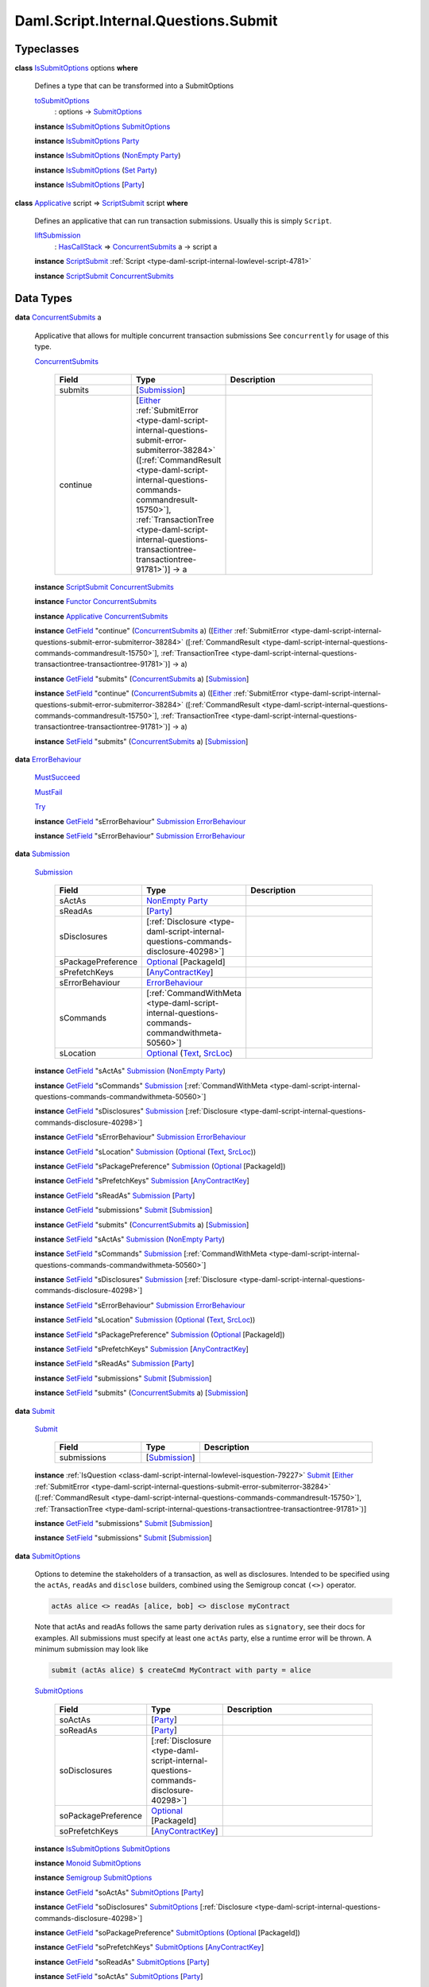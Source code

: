 .. Copyright (c) 2025 Digital Asset (Switzerland) GmbH and/or its affiliates. All rights reserved.
.. SPDX-License-Identifier: Apache-2.0

.. _module-daml-script-internal-questions-submit-61157:

Daml.Script.Internal.Questions.Submit
=====================================

Typeclasses
-----------

.. _class-daml-script-internal-questions-submit-issubmitoptions-64211:

**class** `IsSubmitOptions <class-daml-script-internal-questions-submit-issubmitoptions-64211_>`_ options **where**

  Defines a type that can be transformed into a SubmitOptions

  .. _function-daml-script-internal-questions-submit-tosubmitoptions-99319:

  `toSubmitOptions <function-daml-script-internal-questions-submit-tosubmitoptions-99319_>`_
    \: options \-\> `SubmitOptions <type-daml-script-internal-questions-submit-submitoptions-56692_>`_

  **instance** `IsSubmitOptions <class-daml-script-internal-questions-submit-issubmitoptions-64211_>`_ `SubmitOptions <type-daml-script-internal-questions-submit-submitoptions-56692_>`_

  **instance** `IsSubmitOptions <class-daml-script-internal-questions-submit-issubmitoptions-64211_>`_ `Party <https://docs.daml.com/daml/stdlib/Prelude.html#type-da-internal-lf-party-57932>`_

  **instance** `IsSubmitOptions <class-daml-script-internal-questions-submit-issubmitoptions-64211_>`_ (`NonEmpty <https://docs.daml.com/daml/stdlib/DA-NonEmpty-Types.html#type-da-nonempty-types-nonempty-16010>`_ `Party <https://docs.daml.com/daml/stdlib/Prelude.html#type-da-internal-lf-party-57932>`_)

  **instance** `IsSubmitOptions <class-daml-script-internal-questions-submit-issubmitoptions-64211_>`_ (`Set <https://docs.daml.com/daml/stdlib/DA-Set.html#type-da-set-types-set-90436>`_ `Party <https://docs.daml.com/daml/stdlib/Prelude.html#type-da-internal-lf-party-57932>`_)

  **instance** `IsSubmitOptions <class-daml-script-internal-questions-submit-issubmitoptions-64211_>`_ \[`Party <https://docs.daml.com/daml/stdlib/Prelude.html#type-da-internal-lf-party-57932>`_\]

.. _class-daml-script-internal-questions-submit-scriptsubmit-55101:

**class** `Applicative <https://docs.daml.com/daml/stdlib/Prelude.html#class-da-internal-prelude-applicative-9257>`_ script \=\> `ScriptSubmit <class-daml-script-internal-questions-submit-scriptsubmit-55101_>`_ script **where**

  Defines an applicative that can run transaction submissions\. Usually this is simply ``Script``\.

  .. _function-daml-script-internal-questions-submit-liftsubmission-99954:

  `liftSubmission <function-daml-script-internal-questions-submit-liftsubmission-99954_>`_
    \: `HasCallStack <https://docs.daml.com/daml/stdlib/DA-Stack.html#type-ghc-stack-types-hascallstack-63713>`_ \=\> `ConcurrentSubmits <type-daml-script-internal-questions-submit-concurrentsubmits-82688_>`_ a \-\> script a

  **instance** `ScriptSubmit <class-daml-script-internal-questions-submit-scriptsubmit-55101_>`_ :ref:`Script <type-daml-script-internal-lowlevel-script-4781>`

  **instance** `ScriptSubmit <class-daml-script-internal-questions-submit-scriptsubmit-55101_>`_ `ConcurrentSubmits <type-daml-script-internal-questions-submit-concurrentsubmits-82688_>`_

Data Types
----------

.. _type-daml-script-internal-questions-submit-concurrentsubmits-82688:

**data** `ConcurrentSubmits <type-daml-script-internal-questions-submit-concurrentsubmits-82688_>`_ a

  Applicative that allows for multiple concurrent transaction submissions
  See ``concurrently`` for usage of this type\.

  .. _constr-daml-script-internal-questions-submit-concurrentsubmits-49827:

  `ConcurrentSubmits <constr-daml-script-internal-questions-submit-concurrentsubmits-49827_>`_

    .. list-table::
       :widths: 15 10 30
       :header-rows: 1

       * - Field
         - Type
         - Description
       * - submits
         - \[`Submission <type-daml-script-internal-questions-submit-submission-45309_>`_\]
         -
       * - continue
         - \[`Either <https://docs.daml.com/daml/stdlib/Prelude.html#type-da-types-either-56020>`_ :ref:`SubmitError <type-daml-script-internal-questions-submit-error-submiterror-38284>` (\[:ref:`CommandResult <type-daml-script-internal-questions-commands-commandresult-15750>`\], :ref:`TransactionTree <type-daml-script-internal-questions-transactiontree-transactiontree-91781>`)\] \-\> a
         -

  **instance** `ScriptSubmit <class-daml-script-internal-questions-submit-scriptsubmit-55101_>`_ `ConcurrentSubmits <type-daml-script-internal-questions-submit-concurrentsubmits-82688_>`_

  **instance** `Functor <https://docs.daml.com/daml/stdlib/Prelude.html#class-ghc-base-functor-31205>`_ `ConcurrentSubmits <type-daml-script-internal-questions-submit-concurrentsubmits-82688_>`_

  **instance** `Applicative <https://docs.daml.com/daml/stdlib/Prelude.html#class-da-internal-prelude-applicative-9257>`_ `ConcurrentSubmits <type-daml-script-internal-questions-submit-concurrentsubmits-82688_>`_

  **instance** `GetField <https://docs.daml.com/daml/stdlib/DA-Record.html#class-da-internal-record-getfield-53979>`_ \"continue\" (`ConcurrentSubmits <type-daml-script-internal-questions-submit-concurrentsubmits-82688_>`_ a) (\[`Either <https://docs.daml.com/daml/stdlib/Prelude.html#type-da-types-either-56020>`_ :ref:`SubmitError <type-daml-script-internal-questions-submit-error-submiterror-38284>` (\[:ref:`CommandResult <type-daml-script-internal-questions-commands-commandresult-15750>`\], :ref:`TransactionTree <type-daml-script-internal-questions-transactiontree-transactiontree-91781>`)\] \-\> a)

  **instance** `GetField <https://docs.daml.com/daml/stdlib/DA-Record.html#class-da-internal-record-getfield-53979>`_ \"submits\" (`ConcurrentSubmits <type-daml-script-internal-questions-submit-concurrentsubmits-82688_>`_ a) \[`Submission <type-daml-script-internal-questions-submit-submission-45309_>`_\]

  **instance** `SetField <https://docs.daml.com/daml/stdlib/DA-Record.html#class-da-internal-record-setfield-4311>`_ \"continue\" (`ConcurrentSubmits <type-daml-script-internal-questions-submit-concurrentsubmits-82688_>`_ a) (\[`Either <https://docs.daml.com/daml/stdlib/Prelude.html#type-da-types-either-56020>`_ :ref:`SubmitError <type-daml-script-internal-questions-submit-error-submiterror-38284>` (\[:ref:`CommandResult <type-daml-script-internal-questions-commands-commandresult-15750>`\], :ref:`TransactionTree <type-daml-script-internal-questions-transactiontree-transactiontree-91781>`)\] \-\> a)

  **instance** `SetField <https://docs.daml.com/daml/stdlib/DA-Record.html#class-da-internal-record-setfield-4311>`_ \"submits\" (`ConcurrentSubmits <type-daml-script-internal-questions-submit-concurrentsubmits-82688_>`_ a) \[`Submission <type-daml-script-internal-questions-submit-submission-45309_>`_\]

.. _type-daml-script-internal-questions-submit-errorbehaviour-35454:

**data** `ErrorBehaviour <type-daml-script-internal-questions-submit-errorbehaviour-35454_>`_

  .. _constr-daml-script-internal-questions-submit-mustsucceed-57102:

  `MustSucceed <constr-daml-script-internal-questions-submit-mustsucceed-57102_>`_


  .. _constr-daml-script-internal-questions-submit-mustfail-13973:

  `MustFail <constr-daml-script-internal-questions-submit-mustfail-13973_>`_


  .. _constr-daml-script-internal-questions-submit-try-30860:

  `Try <constr-daml-script-internal-questions-submit-try-30860_>`_


  **instance** `GetField <https://docs.daml.com/daml/stdlib/DA-Record.html#class-da-internal-record-getfield-53979>`_ \"sErrorBehaviour\" `Submission <type-daml-script-internal-questions-submit-submission-45309_>`_ `ErrorBehaviour <type-daml-script-internal-questions-submit-errorbehaviour-35454_>`_

  **instance** `SetField <https://docs.daml.com/daml/stdlib/DA-Record.html#class-da-internal-record-setfield-4311>`_ \"sErrorBehaviour\" `Submission <type-daml-script-internal-questions-submit-submission-45309_>`_ `ErrorBehaviour <type-daml-script-internal-questions-submit-errorbehaviour-35454_>`_

.. _type-daml-script-internal-questions-submit-submission-45309:

**data** `Submission <type-daml-script-internal-questions-submit-submission-45309_>`_

  .. _constr-daml-script-internal-questions-submit-submission-76992:

  `Submission <constr-daml-script-internal-questions-submit-submission-76992_>`_

    .. list-table::
       :widths: 15 10 30
       :header-rows: 1

       * - Field
         - Type
         - Description
       * - sActAs
         - `NonEmpty <https://docs.daml.com/daml/stdlib/DA-NonEmpty-Types.html#type-da-nonempty-types-nonempty-16010>`_ `Party <https://docs.daml.com/daml/stdlib/Prelude.html#type-da-internal-lf-party-57932>`_
         -
       * - sReadAs
         - \[`Party <https://docs.daml.com/daml/stdlib/Prelude.html#type-da-internal-lf-party-57932>`_\]
         -
       * - sDisclosures
         - \[:ref:`Disclosure <type-daml-script-internal-questions-commands-disclosure-40298>`\]
         -
       * - sPackagePreference
         - `Optional <https://docs.daml.com/daml/stdlib/Prelude.html#type-da-internal-prelude-optional-37153>`_ \[PackageId\]
         -
       * - sPrefetchKeys
         - \[`AnyContractKey <https://docs.daml.com/daml/stdlib/Prelude.html#type-da-internal-any-anycontractkey-68193>`_\]
         -
       * - sErrorBehaviour
         - `ErrorBehaviour <type-daml-script-internal-questions-submit-errorbehaviour-35454_>`_
         -
       * - sCommands
         - \[:ref:`CommandWithMeta <type-daml-script-internal-questions-commands-commandwithmeta-50560>`\]
         -
       * - sLocation
         - `Optional <https://docs.daml.com/daml/stdlib/Prelude.html#type-da-internal-prelude-optional-37153>`_ (`Text <https://docs.daml.com/daml/stdlib/Prelude.html#type-ghc-types-text-51952>`_, `SrcLoc <https://docs.daml.com/daml/stdlib/DA-Stack.html#type-da-stack-types-srcloc-15887>`_)
         -

  **instance** `GetField <https://docs.daml.com/daml/stdlib/DA-Record.html#class-da-internal-record-getfield-53979>`_ \"sActAs\" `Submission <type-daml-script-internal-questions-submit-submission-45309_>`_ (`NonEmpty <https://docs.daml.com/daml/stdlib/DA-NonEmpty-Types.html#type-da-nonempty-types-nonempty-16010>`_ `Party <https://docs.daml.com/daml/stdlib/Prelude.html#type-da-internal-lf-party-57932>`_)

  **instance** `GetField <https://docs.daml.com/daml/stdlib/DA-Record.html#class-da-internal-record-getfield-53979>`_ \"sCommands\" `Submission <type-daml-script-internal-questions-submit-submission-45309_>`_ \[:ref:`CommandWithMeta <type-daml-script-internal-questions-commands-commandwithmeta-50560>`\]

  **instance** `GetField <https://docs.daml.com/daml/stdlib/DA-Record.html#class-da-internal-record-getfield-53979>`_ \"sDisclosures\" `Submission <type-daml-script-internal-questions-submit-submission-45309_>`_ \[:ref:`Disclosure <type-daml-script-internal-questions-commands-disclosure-40298>`\]

  **instance** `GetField <https://docs.daml.com/daml/stdlib/DA-Record.html#class-da-internal-record-getfield-53979>`_ \"sErrorBehaviour\" `Submission <type-daml-script-internal-questions-submit-submission-45309_>`_ `ErrorBehaviour <type-daml-script-internal-questions-submit-errorbehaviour-35454_>`_

  **instance** `GetField <https://docs.daml.com/daml/stdlib/DA-Record.html#class-da-internal-record-getfield-53979>`_ \"sLocation\" `Submission <type-daml-script-internal-questions-submit-submission-45309_>`_ (`Optional <https://docs.daml.com/daml/stdlib/Prelude.html#type-da-internal-prelude-optional-37153>`_ (`Text <https://docs.daml.com/daml/stdlib/Prelude.html#type-ghc-types-text-51952>`_, `SrcLoc <https://docs.daml.com/daml/stdlib/DA-Stack.html#type-da-stack-types-srcloc-15887>`_))

  **instance** `GetField <https://docs.daml.com/daml/stdlib/DA-Record.html#class-da-internal-record-getfield-53979>`_ \"sPackagePreference\" `Submission <type-daml-script-internal-questions-submit-submission-45309_>`_ (`Optional <https://docs.daml.com/daml/stdlib/Prelude.html#type-da-internal-prelude-optional-37153>`_ \[PackageId\])

  **instance** `GetField <https://docs.daml.com/daml/stdlib/DA-Record.html#class-da-internal-record-getfield-53979>`_ \"sPrefetchKeys\" `Submission <type-daml-script-internal-questions-submit-submission-45309_>`_ \[`AnyContractKey <https://docs.daml.com/daml/stdlib/Prelude.html#type-da-internal-any-anycontractkey-68193>`_\]

  **instance** `GetField <https://docs.daml.com/daml/stdlib/DA-Record.html#class-da-internal-record-getfield-53979>`_ \"sReadAs\" `Submission <type-daml-script-internal-questions-submit-submission-45309_>`_ \[`Party <https://docs.daml.com/daml/stdlib/Prelude.html#type-da-internal-lf-party-57932>`_\]

  **instance** `GetField <https://docs.daml.com/daml/stdlib/DA-Record.html#class-da-internal-record-getfield-53979>`_ \"submissions\" `Submit <type-daml-script-internal-questions-submit-submit-31549_>`_ \[`Submission <type-daml-script-internal-questions-submit-submission-45309_>`_\]

  **instance** `GetField <https://docs.daml.com/daml/stdlib/DA-Record.html#class-da-internal-record-getfield-53979>`_ \"submits\" (`ConcurrentSubmits <type-daml-script-internal-questions-submit-concurrentsubmits-82688_>`_ a) \[`Submission <type-daml-script-internal-questions-submit-submission-45309_>`_\]

  **instance** `SetField <https://docs.daml.com/daml/stdlib/DA-Record.html#class-da-internal-record-setfield-4311>`_ \"sActAs\" `Submission <type-daml-script-internal-questions-submit-submission-45309_>`_ (`NonEmpty <https://docs.daml.com/daml/stdlib/DA-NonEmpty-Types.html#type-da-nonempty-types-nonempty-16010>`_ `Party <https://docs.daml.com/daml/stdlib/Prelude.html#type-da-internal-lf-party-57932>`_)

  **instance** `SetField <https://docs.daml.com/daml/stdlib/DA-Record.html#class-da-internal-record-setfield-4311>`_ \"sCommands\" `Submission <type-daml-script-internal-questions-submit-submission-45309_>`_ \[:ref:`CommandWithMeta <type-daml-script-internal-questions-commands-commandwithmeta-50560>`\]

  **instance** `SetField <https://docs.daml.com/daml/stdlib/DA-Record.html#class-da-internal-record-setfield-4311>`_ \"sDisclosures\" `Submission <type-daml-script-internal-questions-submit-submission-45309_>`_ \[:ref:`Disclosure <type-daml-script-internal-questions-commands-disclosure-40298>`\]

  **instance** `SetField <https://docs.daml.com/daml/stdlib/DA-Record.html#class-da-internal-record-setfield-4311>`_ \"sErrorBehaviour\" `Submission <type-daml-script-internal-questions-submit-submission-45309_>`_ `ErrorBehaviour <type-daml-script-internal-questions-submit-errorbehaviour-35454_>`_

  **instance** `SetField <https://docs.daml.com/daml/stdlib/DA-Record.html#class-da-internal-record-setfield-4311>`_ \"sLocation\" `Submission <type-daml-script-internal-questions-submit-submission-45309_>`_ (`Optional <https://docs.daml.com/daml/stdlib/Prelude.html#type-da-internal-prelude-optional-37153>`_ (`Text <https://docs.daml.com/daml/stdlib/Prelude.html#type-ghc-types-text-51952>`_, `SrcLoc <https://docs.daml.com/daml/stdlib/DA-Stack.html#type-da-stack-types-srcloc-15887>`_))

  **instance** `SetField <https://docs.daml.com/daml/stdlib/DA-Record.html#class-da-internal-record-setfield-4311>`_ \"sPackagePreference\" `Submission <type-daml-script-internal-questions-submit-submission-45309_>`_ (`Optional <https://docs.daml.com/daml/stdlib/Prelude.html#type-da-internal-prelude-optional-37153>`_ \[PackageId\])

  **instance** `SetField <https://docs.daml.com/daml/stdlib/DA-Record.html#class-da-internal-record-setfield-4311>`_ \"sPrefetchKeys\" `Submission <type-daml-script-internal-questions-submit-submission-45309_>`_ \[`AnyContractKey <https://docs.daml.com/daml/stdlib/Prelude.html#type-da-internal-any-anycontractkey-68193>`_\]

  **instance** `SetField <https://docs.daml.com/daml/stdlib/DA-Record.html#class-da-internal-record-setfield-4311>`_ \"sReadAs\" `Submission <type-daml-script-internal-questions-submit-submission-45309_>`_ \[`Party <https://docs.daml.com/daml/stdlib/Prelude.html#type-da-internal-lf-party-57932>`_\]

  **instance** `SetField <https://docs.daml.com/daml/stdlib/DA-Record.html#class-da-internal-record-setfield-4311>`_ \"submissions\" `Submit <type-daml-script-internal-questions-submit-submit-31549_>`_ \[`Submission <type-daml-script-internal-questions-submit-submission-45309_>`_\]

  **instance** `SetField <https://docs.daml.com/daml/stdlib/DA-Record.html#class-da-internal-record-setfield-4311>`_ \"submits\" (`ConcurrentSubmits <type-daml-script-internal-questions-submit-concurrentsubmits-82688_>`_ a) \[`Submission <type-daml-script-internal-questions-submit-submission-45309_>`_\]

.. _type-daml-script-internal-questions-submit-submit-31549:

**data** `Submit <type-daml-script-internal-questions-submit-submit-31549_>`_

  .. _constr-daml-script-internal-questions-submit-submit-5176:

  `Submit <constr-daml-script-internal-questions-submit-submit-5176_>`_

    .. list-table::
       :widths: 15 10 30
       :header-rows: 1

       * - Field
         - Type
         - Description
       * - submissions
         - \[`Submission <type-daml-script-internal-questions-submit-submission-45309_>`_\]
         -

  **instance** :ref:`IsQuestion <class-daml-script-internal-lowlevel-isquestion-79227>` `Submit <type-daml-script-internal-questions-submit-submit-31549_>`_ \[`Either <https://docs.daml.com/daml/stdlib/Prelude.html#type-da-types-either-56020>`_ :ref:`SubmitError <type-daml-script-internal-questions-submit-error-submiterror-38284>` (\[:ref:`CommandResult <type-daml-script-internal-questions-commands-commandresult-15750>`\], :ref:`TransactionTree <type-daml-script-internal-questions-transactiontree-transactiontree-91781>`)\]

  **instance** `GetField <https://docs.daml.com/daml/stdlib/DA-Record.html#class-da-internal-record-getfield-53979>`_ \"submissions\" `Submit <type-daml-script-internal-questions-submit-submit-31549_>`_ \[`Submission <type-daml-script-internal-questions-submit-submission-45309_>`_\]

  **instance** `SetField <https://docs.daml.com/daml/stdlib/DA-Record.html#class-da-internal-record-setfield-4311>`_ \"submissions\" `Submit <type-daml-script-internal-questions-submit-submit-31549_>`_ \[`Submission <type-daml-script-internal-questions-submit-submission-45309_>`_\]

.. _type-daml-script-internal-questions-submit-submitoptions-56692:

**data** `SubmitOptions <type-daml-script-internal-questions-submit-submitoptions-56692_>`_

  Options to detemine the stakeholders of a transaction, as well as disclosures\.
  Intended to be specified using the ``actAs``, ``readAs`` and ``disclose`` builders, combined using the Semigroup concat ``(<>)`` operator\.

  .. code-block:: daml

    actAs alice <> readAs [alice, bob] <> disclose myContract


  Note that actAs and readAs follows the same party derivation rules as ``signatory``, see their docs for examples\.
  All submissions must specify at least one ``actAs`` party, else a runtime error will be thrown\.
  A minimum submission may look like

  .. code-block:: daml

    submit (actAs alice) $ createCmd MyContract with party = alice

  .. _constr-daml-script-internal-questions-submit-submitoptions-37975:

  `SubmitOptions <constr-daml-script-internal-questions-submit-submitoptions-37975_>`_

    .. list-table::
       :widths: 15 10 30
       :header-rows: 1

       * - Field
         - Type
         - Description
       * - soActAs
         - \[`Party <https://docs.daml.com/daml/stdlib/Prelude.html#type-da-internal-lf-party-57932>`_\]
         -
       * - soReadAs
         - \[`Party <https://docs.daml.com/daml/stdlib/Prelude.html#type-da-internal-lf-party-57932>`_\]
         -
       * - soDisclosures
         - \[:ref:`Disclosure <type-daml-script-internal-questions-commands-disclosure-40298>`\]
         -
       * - soPackagePreference
         - `Optional <https://docs.daml.com/daml/stdlib/Prelude.html#type-da-internal-prelude-optional-37153>`_ \[PackageId\]
         -
       * - soPrefetchKeys
         - \[`AnyContractKey <https://docs.daml.com/daml/stdlib/Prelude.html#type-da-internal-any-anycontractkey-68193>`_\]
         -

  **instance** `IsSubmitOptions <class-daml-script-internal-questions-submit-issubmitoptions-64211_>`_ `SubmitOptions <type-daml-script-internal-questions-submit-submitoptions-56692_>`_

  **instance** `Monoid <https://docs.daml.com/daml/stdlib/Prelude.html#class-da-internal-prelude-monoid-6742>`_ `SubmitOptions <type-daml-script-internal-questions-submit-submitoptions-56692_>`_

  **instance** `Semigroup <https://docs.daml.com/daml/stdlib/Prelude.html#class-da-internal-prelude-semigroup-78998>`_ `SubmitOptions <type-daml-script-internal-questions-submit-submitoptions-56692_>`_

  **instance** `GetField <https://docs.daml.com/daml/stdlib/DA-Record.html#class-da-internal-record-getfield-53979>`_ \"soActAs\" `SubmitOptions <type-daml-script-internal-questions-submit-submitoptions-56692_>`_ \[`Party <https://docs.daml.com/daml/stdlib/Prelude.html#type-da-internal-lf-party-57932>`_\]

  **instance** `GetField <https://docs.daml.com/daml/stdlib/DA-Record.html#class-da-internal-record-getfield-53979>`_ \"soDisclosures\" `SubmitOptions <type-daml-script-internal-questions-submit-submitoptions-56692_>`_ \[:ref:`Disclosure <type-daml-script-internal-questions-commands-disclosure-40298>`\]

  **instance** `GetField <https://docs.daml.com/daml/stdlib/DA-Record.html#class-da-internal-record-getfield-53979>`_ \"soPackagePreference\" `SubmitOptions <type-daml-script-internal-questions-submit-submitoptions-56692_>`_ (`Optional <https://docs.daml.com/daml/stdlib/Prelude.html#type-da-internal-prelude-optional-37153>`_ \[PackageId\])

  **instance** `GetField <https://docs.daml.com/daml/stdlib/DA-Record.html#class-da-internal-record-getfield-53979>`_ \"soPrefetchKeys\" `SubmitOptions <type-daml-script-internal-questions-submit-submitoptions-56692_>`_ \[`AnyContractKey <https://docs.daml.com/daml/stdlib/Prelude.html#type-da-internal-any-anycontractkey-68193>`_\]

  **instance** `GetField <https://docs.daml.com/daml/stdlib/DA-Record.html#class-da-internal-record-getfield-53979>`_ \"soReadAs\" `SubmitOptions <type-daml-script-internal-questions-submit-submitoptions-56692_>`_ \[`Party <https://docs.daml.com/daml/stdlib/Prelude.html#type-da-internal-lf-party-57932>`_\]

  **instance** `SetField <https://docs.daml.com/daml/stdlib/DA-Record.html#class-da-internal-record-setfield-4311>`_ \"soActAs\" `SubmitOptions <type-daml-script-internal-questions-submit-submitoptions-56692_>`_ \[`Party <https://docs.daml.com/daml/stdlib/Prelude.html#type-da-internal-lf-party-57932>`_\]

  **instance** `SetField <https://docs.daml.com/daml/stdlib/DA-Record.html#class-da-internal-record-setfield-4311>`_ \"soDisclosures\" `SubmitOptions <type-daml-script-internal-questions-submit-submitoptions-56692_>`_ \[:ref:`Disclosure <type-daml-script-internal-questions-commands-disclosure-40298>`\]

  **instance** `SetField <https://docs.daml.com/daml/stdlib/DA-Record.html#class-da-internal-record-setfield-4311>`_ \"soPackagePreference\" `SubmitOptions <type-daml-script-internal-questions-submit-submitoptions-56692_>`_ (`Optional <https://docs.daml.com/daml/stdlib/Prelude.html#type-da-internal-prelude-optional-37153>`_ \[PackageId\])

  **instance** `SetField <https://docs.daml.com/daml/stdlib/DA-Record.html#class-da-internal-record-setfield-4311>`_ \"soPrefetchKeys\" `SubmitOptions <type-daml-script-internal-questions-submit-submitoptions-56692_>`_ \[`AnyContractKey <https://docs.daml.com/daml/stdlib/Prelude.html#type-da-internal-any-anycontractkey-68193>`_\]

  **instance** `SetField <https://docs.daml.com/daml/stdlib/DA-Record.html#class-da-internal-record-setfield-4311>`_ \"soReadAs\" `SubmitOptions <type-daml-script-internal-questions-submit-submitoptions-56692_>`_ \[`Party <https://docs.daml.com/daml/stdlib/Prelude.html#type-da-internal-lf-party-57932>`_\]

.. _type-daml-script-internal-questions-submit-timeboundedresult-96051:

**data** `TimeBoundedResult <type-daml-script-internal-questions-submit-timeboundedresult-96051_>`_ a

  .. _constr-daml-script-internal-questions-submit-timeboundedresult-3036:

  `TimeBoundedResult <constr-daml-script-internal-questions-submit-timeboundedresult-3036_>`_

    .. list-table::
       :widths: 15 10 30
       :header-rows: 1

       * - Field
         - Type
         - Description
       * - value
         - a
         -
       * - minLedgerTime
         - `Optional <https://docs.daml.com/daml/stdlib/Prelude.html#type-da-internal-prelude-optional-37153>`_ `Time <https://docs.daml.com/daml/stdlib/Prelude.html#type-da-internal-lf-time-63886>`_
         -
       * - maxLedgerTime
         - `Optional <https://docs.daml.com/daml/stdlib/Prelude.html#type-da-internal-prelude-optional-37153>`_ `Time <https://docs.daml.com/daml/stdlib/Prelude.html#type-da-internal-lf-time-63886>`_
         -

  **instance** `Show <https://docs.daml.com/daml/stdlib/Prelude.html#class-ghc-show-show-65360>`_ a \=\> `Show <https://docs.daml.com/daml/stdlib/Prelude.html#class-ghc-show-show-65360>`_ (`TimeBoundedResult <type-daml-script-internal-questions-submit-timeboundedresult-96051_>`_ a)

  **instance** `GetField <https://docs.daml.com/daml/stdlib/DA-Record.html#class-da-internal-record-getfield-53979>`_ \"maxLedgerTime\" (`TimeBoundedResult <type-daml-script-internal-questions-submit-timeboundedresult-96051_>`_ a) (`Optional <https://docs.daml.com/daml/stdlib/Prelude.html#type-da-internal-prelude-optional-37153>`_ `Time <https://docs.daml.com/daml/stdlib/Prelude.html#type-da-internal-lf-time-63886>`_)

  **instance** `GetField <https://docs.daml.com/daml/stdlib/DA-Record.html#class-da-internal-record-getfield-53979>`_ \"minLedgerTime\" (`TimeBoundedResult <type-daml-script-internal-questions-submit-timeboundedresult-96051_>`_ a) (`Optional <https://docs.daml.com/daml/stdlib/Prelude.html#type-da-internal-prelude-optional-37153>`_ `Time <https://docs.daml.com/daml/stdlib/Prelude.html#type-da-internal-lf-time-63886>`_)

  **instance** `GetField <https://docs.daml.com/daml/stdlib/DA-Record.html#class-da-internal-record-getfield-53979>`_ \"value\" (`TimeBoundedResult <type-daml-script-internal-questions-submit-timeboundedresult-96051_>`_ a) a

  **instance** `SetField <https://docs.daml.com/daml/stdlib/DA-Record.html#class-da-internal-record-setfield-4311>`_ \"maxLedgerTime\" (`TimeBoundedResult <type-daml-script-internal-questions-submit-timeboundedresult-96051_>`_ a) (`Optional <https://docs.daml.com/daml/stdlib/Prelude.html#type-da-internal-prelude-optional-37153>`_ `Time <https://docs.daml.com/daml/stdlib/Prelude.html#type-da-internal-lf-time-63886>`_)

  **instance** `SetField <https://docs.daml.com/daml/stdlib/DA-Record.html#class-da-internal-record-setfield-4311>`_ \"minLedgerTime\" (`TimeBoundedResult <type-daml-script-internal-questions-submit-timeboundedresult-96051_>`_ a) (`Optional <https://docs.daml.com/daml/stdlib/Prelude.html#type-da-internal-prelude-optional-37153>`_ `Time <https://docs.daml.com/daml/stdlib/Prelude.html#type-da-internal-lf-time-63886>`_)

  **instance** `SetField <https://docs.daml.com/daml/stdlib/DA-Record.html#class-da-internal-record-setfield-4311>`_ \"value\" (`TimeBoundedResult <type-daml-script-internal-questions-submit-timeboundedresult-96051_>`_ a) a

Functions
---------

.. _function-daml-script-internal-questions-submit-combineoptional-54959:

`combineOptional <function-daml-script-internal-questions-submit-combineoptional-54959_>`_
  \: `Semigroup <https://docs.daml.com/daml/stdlib/Prelude.html#class-da-internal-prelude-semigroup-78998>`_ a \=\> `Optional <https://docs.daml.com/daml/stdlib/Prelude.html#type-da-internal-prelude-optional-37153>`_ a \-\> `Optional <https://docs.daml.com/daml/stdlib/Prelude.html#type-da-internal-prelude-optional-37153>`_ a \-\> `Optional <https://docs.daml.com/daml/stdlib/Prelude.html#type-da-internal-prelude-optional-37153>`_ a

.. _function-daml-script-internal-questions-submit-actas-76494:

`actAs <function-daml-script-internal-questions-submit-actas-76494_>`_
  \: `IsParties <https://docs.daml.com/daml/stdlib/Prelude.html#class-da-internal-template-functions-isparties-53750>`_ parties \=\> parties \-\> `SubmitOptions <type-daml-script-internal-questions-submit-submitoptions-56692_>`_

  Builds a SubmitOptions with given actAs parties\.
  Any given submission must include at least one actAs party\.
  Note that the parties type is constrainted by ``IsParties``, allowing for specifying parties as any of the following\:

  .. code-block:: daml

    Party
    [Party]
    NonEmpty Party
    Set Party
    Optional Party

.. _function-daml-script-internal-questions-submit-readas-67481:

`readAs <function-daml-script-internal-questions-submit-readas-67481_>`_
  \: `IsParties <https://docs.daml.com/daml/stdlib/Prelude.html#class-da-internal-template-functions-isparties-53750>`_ parties \=\> parties \-\> `SubmitOptions <type-daml-script-internal-questions-submit-submitoptions-56692_>`_

  Builds a SubmitOptions with given readAs parties\.
  A given submission may omit any readAs parties and still be valid\.
  Note that the parties type is constrainted by ``IsParties``, allowing for specifying parties as any of the following\:

  .. code-block:: daml

    Party
    [Party]
    NonEmpty Party
    Set Party
    Optional Party

.. _function-daml-script-internal-questions-submit-disclosemany-53386:

`discloseMany <function-daml-script-internal-questions-submit-disclosemany-53386_>`_
  \: \[:ref:`Disclosure <type-daml-script-internal-questions-commands-disclosure-40298>`\] \-\> `SubmitOptions <type-daml-script-internal-questions-submit-submitoptions-56692_>`_

  Provides many Explicit Disclosures to the transaction\.

.. _function-daml-script-internal-questions-submit-disclose-59895:

`disclose <function-daml-script-internal-questions-submit-disclose-59895_>`_
  \: :ref:`Disclosure <type-daml-script-internal-questions-commands-disclosure-40298>` \-\> `SubmitOptions <type-daml-script-internal-questions-submit-submitoptions-56692_>`_

  Provides an Explicit Disclosure to the transaction\.

.. _function-daml-script-internal-questions-submit-packagepreference-25445:

`packagePreference <function-daml-script-internal-questions-submit-packagepreference-25445_>`_
  \: \[PackageId\] \-\> `SubmitOptions <type-daml-script-internal-questions-submit-submitoptions-56692_>`_

  Provide a package id selection preference for upgrades for a submission

.. _function-daml-script-internal-questions-submit-prefetchkeys-84998:

`prefetchKeys <function-daml-script-internal-questions-submit-prefetchkeys-84998_>`_
  \: \[`AnyContractKey <https://docs.daml.com/daml/stdlib/Prelude.html#type-da-internal-any-anycontractkey-68193>`_\] \-\> `SubmitOptions <type-daml-script-internal-questions-submit-submitoptions-56692_>`_

  Provide a list of contract keys to prefetch for a submission

.. _function-daml-script-internal-questions-submit-actasnonempty-25978:

`actAsNonEmpty <function-daml-script-internal-questions-submit-actasnonempty-25978_>`_
  \: \[`Party <https://docs.daml.com/daml/stdlib/Prelude.html#type-da-internal-lf-party-57932>`_\] \-\> `NonEmpty <https://docs.daml.com/daml/stdlib/DA-NonEmpty-Types.html#type-da-nonempty-types-nonempty-16010>`_ `Party <https://docs.daml.com/daml/stdlib/Prelude.html#type-da-internal-lf-party-57932>`_

.. _function-daml-script-internal-questions-submit-concurrently-75077:

`concurrently <function-daml-script-internal-questions-submit-concurrently-75077_>`_
  \: `HasCallStack <https://docs.daml.com/daml/stdlib/DA-Stack.html#type-ghc-stack-types-hascallstack-63713>`_ \=\> `ConcurrentSubmits <type-daml-script-internal-questions-submit-concurrentsubmits-82688_>`_ a \-\> :ref:`Script <type-daml-script-internal-lowlevel-script-4781>` a

  Allows for concurrent submission of transactions, using an applicative, similar to Commands\.
  Concurrently takes a computation in ``ConcurrentSubmits``, which supports all the existing ``submit`` functions
  that ``Script`` supports\. It however does not implement ``Action``, and thus does not support true binding and computation interdependence
  NOTE\: The submission order of transactions within ``concurrently`` is deterministic, this function is not intended to test contention\.
  It is only intended to allow faster submission of many unrelated transactions, by not waiting for completion for each transaction before
  sending the next\.
  Example\:

  .. code-block:: daml

    exerciseResult <- concurrently $ do
      alice `submit` createCmd ...
      res <- alice `submit` exerciseCmd ...
      bob `submit` createCmd ...
      pure res

.. _function-daml-script-internal-questions-submit-submitinternal-46082:

`submitInternal <function-daml-script-internal-questions-submit-submitinternal-46082_>`_
  \: (`HasCallStack <https://docs.daml.com/daml/stdlib/DA-Stack.html#type-ghc-stack-types-hascallstack-63713>`_, `ScriptSubmit <class-daml-script-internal-questions-submit-scriptsubmit-55101_>`_ script) \=\> `SubmitOptions <type-daml-script-internal-questions-submit-submitoptions-56692_>`_ \-\> `ErrorBehaviour <type-daml-script-internal-questions-submit-errorbehaviour-35454_>`_ \-\> :ref:`Commands <type-daml-script-internal-questions-commands-commands-79301>` a \-\> script (`Either <https://docs.daml.com/daml/stdlib/Prelude.html#type-da-types-either-56020>`_ :ref:`SubmitError <type-daml-script-internal-questions-submit-error-submiterror-38284>` (a, :ref:`TransactionTree <type-daml-script-internal-questions-transactiontree-transactiontree-91781>`))

.. _function-daml-script-internal-questions-submit-mustsucceed-76821:

`mustSucceed <function-daml-script-internal-questions-submit-mustsucceed-76821_>`_
  \: `Either <https://docs.daml.com/daml/stdlib/Prelude.html#type-da-types-either-56020>`_ a b \-\> b

.. _function-daml-script-internal-questions-submit-mustfail-99636:

`mustFail <function-daml-script-internal-questions-submit-mustfail-99636_>`_
  \: `Either <https://docs.daml.com/daml/stdlib/Prelude.html#type-da-types-either-56020>`_ a b \-\> a

.. _function-daml-script-internal-questions-submit-submitresultandtree-13546:

`submitResultAndTree <function-daml-script-internal-questions-submit-submitresultandtree-13546_>`_
  \: (`HasCallStack <https://docs.daml.com/daml/stdlib/DA-Stack.html#type-ghc-stack-types-hascallstack-63713>`_, `ScriptSubmit <class-daml-script-internal-questions-submit-scriptsubmit-55101_>`_ script, `IsSubmitOptions <class-daml-script-internal-questions-submit-issubmitoptions-64211_>`_ options) \=\> options \-\> :ref:`Commands <type-daml-script-internal-questions-commands-commands-79301>` a \-\> script (a, :ref:`TransactionTree <type-daml-script-internal-questions-transactiontree-transactiontree-91781>`)

  Equivalent to ``submit`` but returns the result and the full transaction tree\.

.. _function-daml-script-internal-questions-submit-trysubmitresultandtree-33682:

`trySubmitResultAndTree <function-daml-script-internal-questions-submit-trysubmitresultandtree-33682_>`_
  \: (`HasCallStack <https://docs.daml.com/daml/stdlib/DA-Stack.html#type-ghc-stack-types-hascallstack-63713>`_, `ScriptSubmit <class-daml-script-internal-questions-submit-scriptsubmit-55101_>`_ script, `IsSubmitOptions <class-daml-script-internal-questions-submit-issubmitoptions-64211_>`_ options) \=\> options \-\> :ref:`Commands <type-daml-script-internal-questions-commands-commands-79301>` a \-\> script (`Either <https://docs.daml.com/daml/stdlib/Prelude.html#type-da-types-either-56020>`_ :ref:`SubmitError <type-daml-script-internal-questions-submit-error-submiterror-38284>` (a, :ref:`TransactionTree <type-daml-script-internal-questions-transactiontree-transactiontree-91781>`))

  Equivalent to ``trySubmit`` but returns the result and the full transaction tree\.

.. _function-daml-script-internal-questions-submit-submitwitherror-52958:

`submitWithError <function-daml-script-internal-questions-submit-submitwitherror-52958_>`_
  \: (`HasCallStack <https://docs.daml.com/daml/stdlib/DA-Stack.html#type-ghc-stack-types-hascallstack-63713>`_, `ScriptSubmit <class-daml-script-internal-questions-submit-scriptsubmit-55101_>`_ script, `IsSubmitOptions <class-daml-script-internal-questions-submit-issubmitoptions-64211_>`_ options) \=\> options \-\> :ref:`Commands <type-daml-script-internal-questions-commands-commands-79301>` a \-\> script :ref:`SubmitError <type-daml-script-internal-questions-submit-error-submiterror-38284>`

  Equivalent to ``submitMustFail`` but returns the error thrown\.

.. _function-daml-script-internal-questions-submit-submit-5889:

`submit <function-daml-script-internal-questions-submit-submit-5889_>`_
  \: (`HasCallStack <https://docs.daml.com/daml/stdlib/DA-Stack.html#type-ghc-stack-types-hascallstack-63713>`_, `ScriptSubmit <class-daml-script-internal-questions-submit-scriptsubmit-55101_>`_ script, `IsSubmitOptions <class-daml-script-internal-questions-submit-issubmitoptions-64211_>`_ options) \=\> options \-\> :ref:`Commands <type-daml-script-internal-questions-commands-commands-79301>` a \-\> script a

  ``submit p cmds`` submits the commands ``cmds`` as a single transaction
  from party ``p`` and returns the value returned by ``cmds``\.
  The ``options`` field can either be any \"Parties\" like type (See ``IsParties``) or ``SubmitOptions``
  which allows for finer control over parameters of the submission\.

  If the transaction fails, ``submit`` also fails\.

.. _function-daml-script-internal-questions-submit-submitwithoptions-56152:

`submitWithOptions <function-daml-script-internal-questions-submit-submitwithoptions-56152_>`_
  \: (`HasCallStack <https://docs.daml.com/daml/stdlib/DA-Stack.html#type-ghc-stack-types-hascallstack-63713>`_, `ScriptSubmit <class-daml-script-internal-questions-submit-scriptsubmit-55101_>`_ script, `IsSubmitOptions <class-daml-script-internal-questions-submit-issubmitoptions-64211_>`_ options) \=\> options \-\> :ref:`Commands <type-daml-script-internal-questions-commands-commands-79301>` a \-\> script a

.. _function-daml-script-internal-questions-submit-submittree-5925:

`submitTree <function-daml-script-internal-questions-submit-submittree-5925_>`_
  \: (`HasCallStack <https://docs.daml.com/daml/stdlib/DA-Stack.html#type-ghc-stack-types-hascallstack-63713>`_, `ScriptSubmit <class-daml-script-internal-questions-submit-scriptsubmit-55101_>`_ script, `IsSubmitOptions <class-daml-script-internal-questions-submit-issubmitoptions-64211_>`_ options) \=\> options \-\> :ref:`Commands <type-daml-script-internal-questions-commands-commands-79301>` a \-\> script :ref:`TransactionTree <type-daml-script-internal-questions-transactiontree-transactiontree-91781>`

  Equivalent to ``submit`` but returns the full transaction tree\.

.. _function-daml-script-internal-questions-submit-trysubmit-23693:

`trySubmit <function-daml-script-internal-questions-submit-trysubmit-23693_>`_
  \: (`HasCallStack <https://docs.daml.com/daml/stdlib/DA-Stack.html#type-ghc-stack-types-hascallstack-63713>`_, `ScriptSubmit <class-daml-script-internal-questions-submit-scriptsubmit-55101_>`_ script, `IsSubmitOptions <class-daml-script-internal-questions-submit-issubmitoptions-64211_>`_ options) \=\> options \-\> :ref:`Commands <type-daml-script-internal-questions-commands-commands-79301>` a \-\> script (`Either <https://docs.daml.com/daml/stdlib/Prelude.html#type-da-types-either-56020>`_ :ref:`SubmitError <type-daml-script-internal-questions-submit-error-submiterror-38284>` a)

  Submit a transaction and receive back either the result, or a ``SubmitError``\.
  In the majority of failures, this will not crash at runtime\.

.. _function-daml-script-internal-questions-submit-trysubmittree-68085:

`trySubmitTree <function-daml-script-internal-questions-submit-trysubmittree-68085_>`_
  \: (`HasCallStack <https://docs.daml.com/daml/stdlib/DA-Stack.html#type-ghc-stack-types-hascallstack-63713>`_, `ScriptSubmit <class-daml-script-internal-questions-submit-scriptsubmit-55101_>`_ script, `IsSubmitOptions <class-daml-script-internal-questions-submit-issubmitoptions-64211_>`_ options) \=\> options \-\> :ref:`Commands <type-daml-script-internal-questions-commands-commands-79301>` a \-\> script (`Either <https://docs.daml.com/daml/stdlib/Prelude.html#type-da-types-either-56020>`_ :ref:`SubmitError <type-daml-script-internal-questions-submit-error-submiterror-38284>` :ref:`TransactionTree <type-daml-script-internal-questions-transactiontree-transactiontree-91781>`)

  Equivalent to ``trySubmit`` but returns the full transaction tree\.

.. _function-daml-script-internal-questions-submit-submitmustfail-63662:

`submitMustFail <function-daml-script-internal-questions-submit-submitmustfail-63662_>`_
  \: (`HasCallStack <https://docs.daml.com/daml/stdlib/DA-Stack.html#type-ghc-stack-types-hascallstack-63713>`_, `ScriptSubmit <class-daml-script-internal-questions-submit-scriptsubmit-55101_>`_ script, `IsSubmitOptions <class-daml-script-internal-questions-submit-issubmitoptions-64211_>`_ options) \=\> options \-\> :ref:`Commands <type-daml-script-internal-questions-commands-commands-79301>` a \-\> script ()

  ``submitMustFail p cmds`` submits the commands ``cmds`` as a single transaction
  from party ``p``\.
  See submitWithOptions for details on the ``options`` field

  It only succeeds if the submitting the transaction fails\.

.. _function-daml-script-internal-questions-submit-submitmustfailwithoptions-20017:

`submitMustFailWithOptions <function-daml-script-internal-questions-submit-submitmustfailwithoptions-20017_>`_
  \: (`HasCallStack <https://docs.daml.com/daml/stdlib/DA-Stack.html#type-ghc-stack-types-hascallstack-63713>`_, `ScriptSubmit <class-daml-script-internal-questions-submit-scriptsubmit-55101_>`_ script, `IsSubmitOptions <class-daml-script-internal-questions-submit-issubmitoptions-64211_>`_ options) \=\> options \-\> :ref:`Commands <type-daml-script-internal-questions-commands-commands-79301>` a \-\> script ()

.. _function-daml-script-internal-questions-submit-extsubmit-94127:

`extSubmit <function-daml-script-internal-questions-submit-extsubmit-94127_>`_
  \: (`HasCallStack <https://docs.daml.com/daml/stdlib/DA-Stack.html#type-ghc-stack-types-hascallstack-63713>`_, `ScriptSubmit <class-daml-script-internal-questions-submit-scriptsubmit-55101_>`_ script, `IsSubmitOptions <class-daml-script-internal-questions-submit-issubmitoptions-64211_>`_ options, `Action <https://docs.daml.com/daml/stdlib/Prelude.html#class-da-internal-prelude-action-68790>`_ script) \=\> options \-\> :ref:`Commands <type-daml-script-internal-questions-commands-commands-79301>` a \-\> script (`TimeBoundedResult <type-daml-script-internal-questions-submit-timeboundedresult-96051_>`_ a)

  An extended version of ``submit`` that also returns additional information about the result of the
  submission, which mirrors the information that would be available on the prepared transaction\.

.. _function-daml-script-internal-questions-submit-submitmulti-45107:

`submitMulti <function-daml-script-internal-questions-submit-submitmulti-45107_>`_
  \: (`HasCallStack <https://docs.daml.com/daml/stdlib/DA-Stack.html#type-ghc-stack-types-hascallstack-63713>`_, `ScriptSubmit <class-daml-script-internal-questions-submit-scriptsubmit-55101_>`_ script) \=\> \[`Party <https://docs.daml.com/daml/stdlib/Prelude.html#type-da-internal-lf-party-57932>`_\] \-\> \[`Party <https://docs.daml.com/daml/stdlib/Prelude.html#type-da-internal-lf-party-57932>`_\] \-\> :ref:`Commands <type-daml-script-internal-questions-commands-commands-79301>` a \-\> script a

  ``submitMulti actAs readAs cmds`` submits ``cmds`` as a single transaction
  authorized by ``actAs``\. Fetched contracts must be visible to at least
  one party in the union of actAs and readAs\.

  Note\: This behaviour can be achieved using ``submit (actAs actors <> readAs readers) cmds``
  and is only provided for backwards compatibility\.

.. _function-daml-script-internal-questions-submit-submitmultimustfail-77808:

`submitMultiMustFail <function-daml-script-internal-questions-submit-submitmultimustfail-77808_>`_
  \: (`HasCallStack <https://docs.daml.com/daml/stdlib/DA-Stack.html#type-ghc-stack-types-hascallstack-63713>`_, `ScriptSubmit <class-daml-script-internal-questions-submit-scriptsubmit-55101_>`_ script) \=\> \[`Party <https://docs.daml.com/daml/stdlib/Prelude.html#type-da-internal-lf-party-57932>`_\] \-\> \[`Party <https://docs.daml.com/daml/stdlib/Prelude.html#type-da-internal-lf-party-57932>`_\] \-\> :ref:`Commands <type-daml-script-internal-questions-commands-commands-79301>` a \-\> script ()

  ``submitMultiMustFail actAs readAs cmds`` behaves like ``submitMulti actAs readAs cmds``
  but fails when ``submitMulti`` succeeds and the other way around\.

  Note\: This behaviour can be achieved using ``submitMustFail (actAs actors <> readAs readers) cmds``
  and is only provided for backwards compatibility\.

.. _function-daml-script-internal-questions-submit-submittreemulti-4879:

`submitTreeMulti <function-daml-script-internal-questions-submit-submittreemulti-4879_>`_
  \: (`HasCallStack <https://docs.daml.com/daml/stdlib/DA-Stack.html#type-ghc-stack-types-hascallstack-63713>`_, `ScriptSubmit <class-daml-script-internal-questions-submit-scriptsubmit-55101_>`_ script) \=\> \[`Party <https://docs.daml.com/daml/stdlib/Prelude.html#type-da-internal-lf-party-57932>`_\] \-\> \[`Party <https://docs.daml.com/daml/stdlib/Prelude.html#type-da-internal-lf-party-57932>`_\] \-\> :ref:`Commands <type-daml-script-internal-questions-commands-commands-79301>` a \-\> script :ref:`TransactionTree <type-daml-script-internal-questions-transactiontree-transactiontree-91781>`

  Equivalent to ``submitMulti`` but returns the full transaction tree\.

  Note\: This behaviour can be achieved using ``submitTree (actAs actors <> readAs readers) cmds``
  and is only provided for backwards compatibility\.

.. _function-daml-script-internal-questions-submit-trysubmitmulti-31939:

`trySubmitMulti <function-daml-script-internal-questions-submit-trysubmitmulti-31939_>`_
  \: (`HasCallStack <https://docs.daml.com/daml/stdlib/DA-Stack.html#type-ghc-stack-types-hascallstack-63713>`_, `ScriptSubmit <class-daml-script-internal-questions-submit-scriptsubmit-55101_>`_ script) \=\> \[`Party <https://docs.daml.com/daml/stdlib/Prelude.html#type-da-internal-lf-party-57932>`_\] \-\> \[`Party <https://docs.daml.com/daml/stdlib/Prelude.html#type-da-internal-lf-party-57932>`_\] \-\> :ref:`Commands <type-daml-script-internal-questions-commands-commands-79301>` a \-\> script (`Either <https://docs.daml.com/daml/stdlib/Prelude.html#type-da-types-either-56020>`_ :ref:`SubmitError <type-daml-script-internal-questions-submit-error-submiterror-38284>` a)

  Alternate version of ``trySubmit`` that allows specifying the actAs and readAs parties\.

  Note\: This behaviour can be achieved using ``trySubmit (actAs actors <> readAs readers) cmds``
  and is only provided for backwards compatibility\.

.. _function-daml-script-internal-questions-submit-trysubmitconcurrently-11443:

`trySubmitConcurrently <function-daml-script-internal-questions-submit-trysubmitconcurrently-11443_>`_
  \: `HasCallStack <https://docs.daml.com/daml/stdlib/DA-Stack.html#type-ghc-stack-types-hascallstack-63713>`_ \=\> `Party <https://docs.daml.com/daml/stdlib/Prelude.html#type-da-internal-lf-party-57932>`_ \-\> \[:ref:`Commands <type-daml-script-internal-questions-commands-commands-79301>` a\] \-\> :ref:`Script <type-daml-script-internal-lowlevel-script-4781>` \[`Either <https://docs.daml.com/daml/stdlib/Prelude.html#type-da-types-either-56020>`_ :ref:`SubmitError <type-daml-script-internal-questions-submit-error-submiterror-38284>` a\]

.. _function-daml-script-internal-questions-submit-submitwithdisclosures-50120:

`submitWithDisclosures <function-daml-script-internal-questions-submit-submitwithdisclosures-50120_>`_
  \: `HasCallStack <https://docs.daml.com/daml/stdlib/DA-Stack.html#type-ghc-stack-types-hascallstack-63713>`_ \=\> `Party <https://docs.daml.com/daml/stdlib/Prelude.html#type-da-internal-lf-party-57932>`_ \-\> \[:ref:`Disclosure <type-daml-script-internal-questions-commands-disclosure-40298>`\] \-\> :ref:`Commands <type-daml-script-internal-questions-commands-commands-79301>` a \-\> :ref:`Script <type-daml-script-internal-lowlevel-script-4781>` a

.. _function-daml-script-internal-questions-submit-submitwithdisclosuresmustfail-28475:

`submitWithDisclosuresMustFail <function-daml-script-internal-questions-submit-submitwithdisclosuresmustfail-28475_>`_
  \: `HasCallStack <https://docs.daml.com/daml/stdlib/DA-Stack.html#type-ghc-stack-types-hascallstack-63713>`_ \=\> `Party <https://docs.daml.com/daml/stdlib/Prelude.html#type-da-internal-lf-party-57932>`_ \-\> \[:ref:`Disclosure <type-daml-script-internal-questions-commands-disclosure-40298>`\] \-\> :ref:`Commands <type-daml-script-internal-questions-commands-commands-79301>` a \-\> :ref:`Script <type-daml-script-internal-lowlevel-script-4781>` ()


